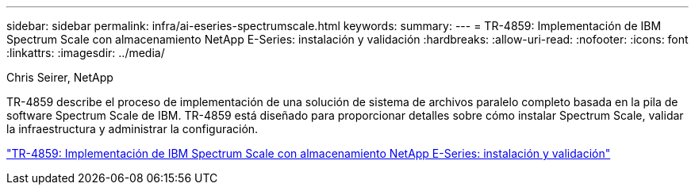---
sidebar: sidebar 
permalink: infra/ai-eseries-spectrumscale.html 
keywords:  
summary:  
---
= TR-4859: Implementación de IBM Spectrum Scale con almacenamiento NetApp E-Series: instalación y validación
:hardbreaks:
:allow-uri-read: 
:nofooter: 
:icons: font
:linkattrs: 
:imagesdir: ../media/


Chris Seirer, NetApp

[role="lead"]
TR-4859 describe el proceso de implementación de una solución de sistema de archivos paralelo completo basada en la pila de software Spectrum Scale de IBM.  TR-4859 está diseñado para proporcionar detalles sobre cómo instalar Spectrum Scale, validar la infraestructura y administrar la configuración.

link:https://www.netapp.com/pdf.html?item=/media/22029-tr-4859.pdf["TR-4859: Implementación de IBM Spectrum Scale con almacenamiento NetApp E-Series: instalación y validación"^]
